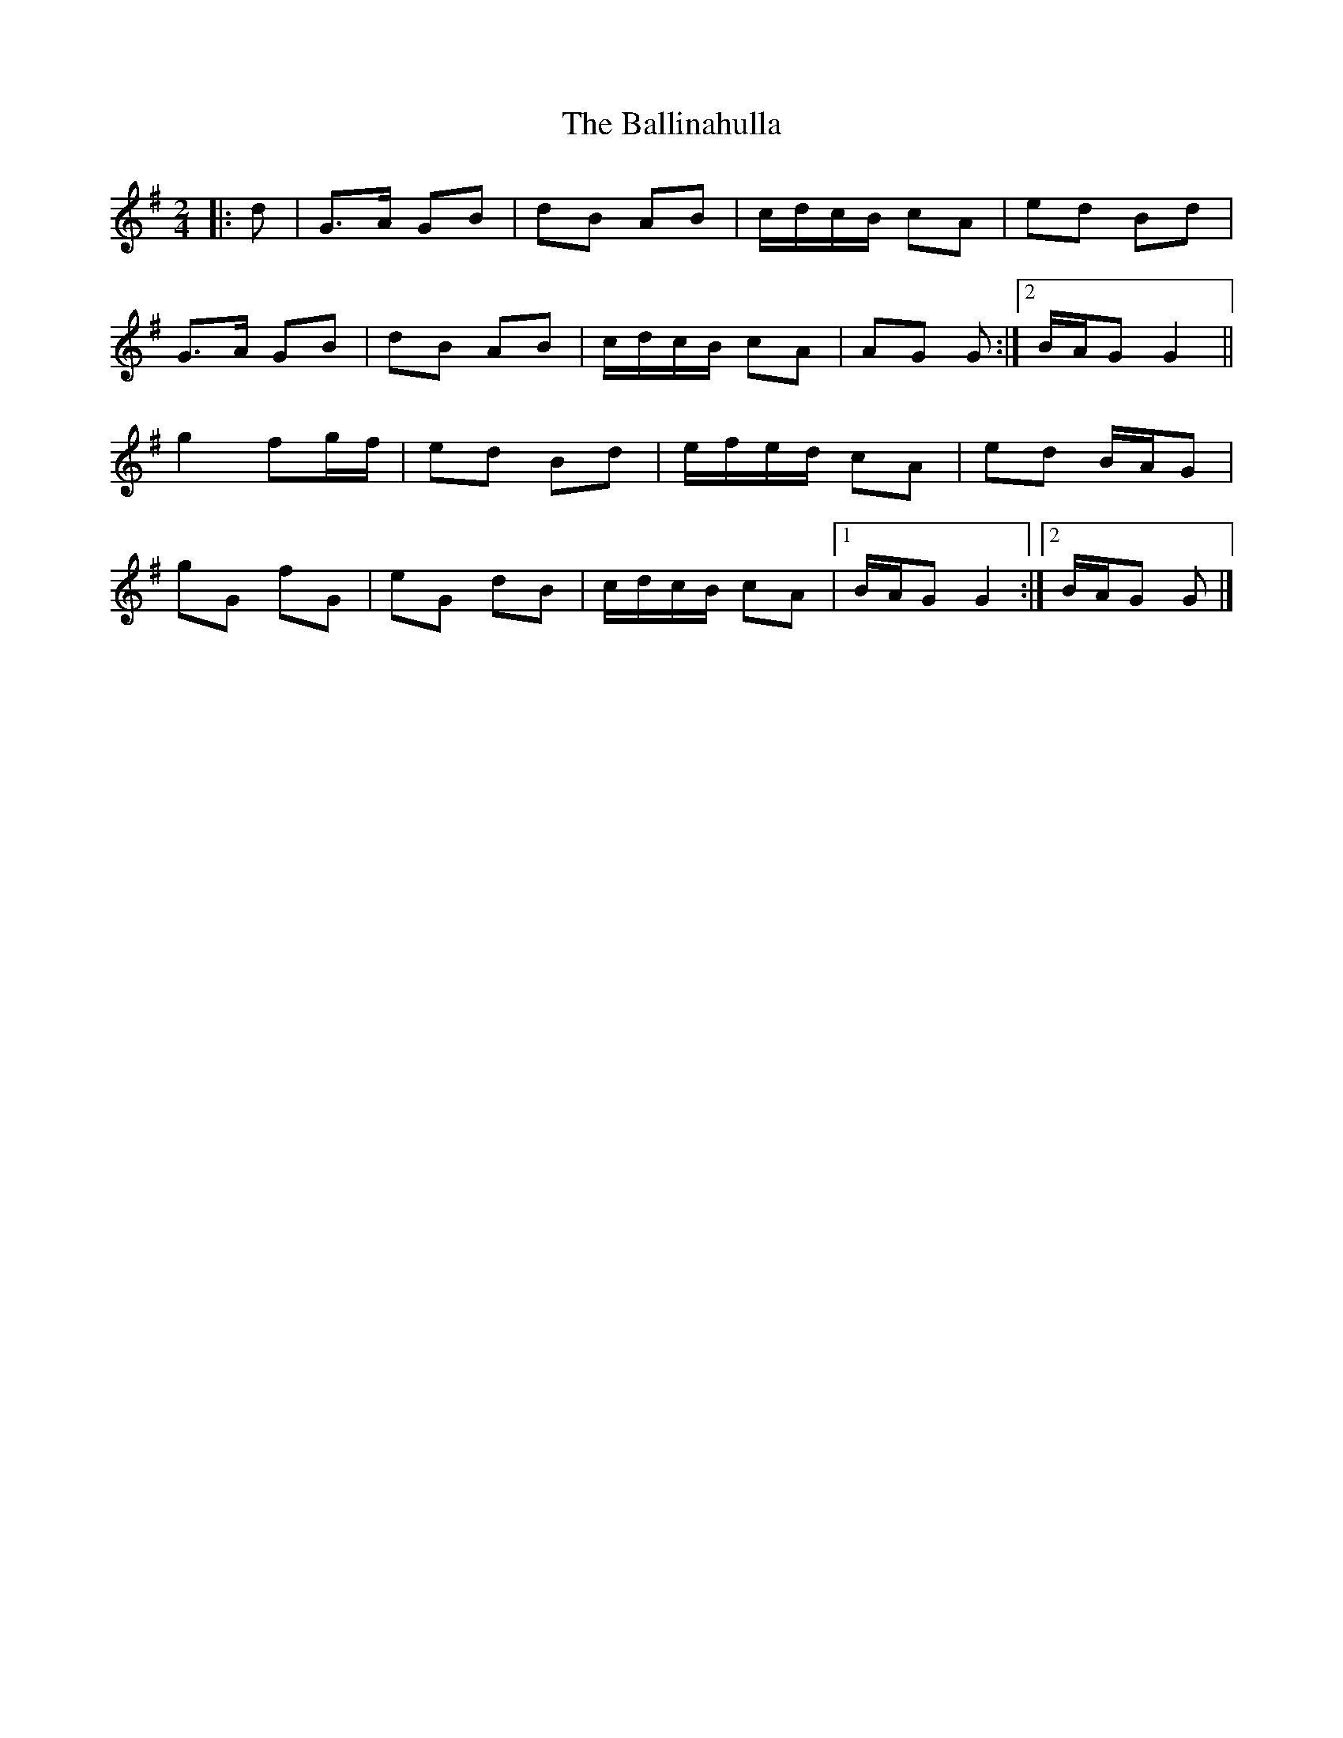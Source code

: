 X: 1
T: Ballinahulla, The
Z: ceolachan
S: https://thesession.org/tunes/13777#setting24658
R: polka
M: 2/4
L: 1/8
K: Gmaj
|: d |G>A GB | dB AB | c/d/c/B/ cA | ed Bd |
G>A GB | dB AB | c/d/c/B/ cA | AG G :|[2 B/A/G G2 ||
g2 fg/f/ | ed Bd | e/f/e/d/ cA | ed B/A/G |
gG fG | eG dB | c/d/c/B/ cA |[1 B/A/G G2 :|[2 B/A/G G |]
